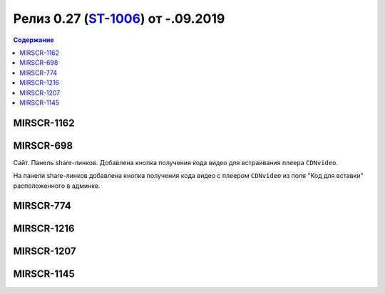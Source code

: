 **********************************************
Релиз 0.27 (ST-1006_) от -.09.2019
**********************************************

.. _ST-1006: https://mir24tv.atlassian.net/browse/ST-1006

.. contents:: Содержание
   :depth: 2



MIRSCR-1162
----------------------------


MIRSCR-698
----------------------------
Сайт. Панель share-линков. Добавлена кнопка получения кода видео для встраивания плеера ``CDNvideo``.

На панели share-линков добавлена кнопка получения кода видео с плеером ``CDNvideo`` из поля "Код для вставки" расположенного в админке.


MIRSCR-774
----------------------------


MIRSCR-1216
----------------------------


MIRSCR-1207
----------------------------


MIRSCR-1145
----------------------------



..	_MIRSCR-698: https://mir24tv.atlassian.net/browse/MIRSCR-698
